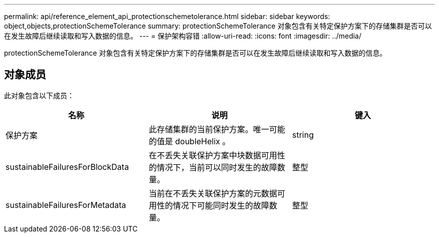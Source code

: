 ---
permalink: api/reference_element_api_protectionschemetolerance.html 
sidebar: sidebar 
keywords: object,objects,protectionSchemeTolerance 
summary: protectionSchemeTolerance 对象包含有关特定保护方案下的存储集群是否可以在发生故障后继续读取和写入数据的信息。 
---
= 保护架构容错
:allow-uri-read: 
:icons: font
:imagesdir: ../media/


[role="lead"]
protectionSchemeTolerance 对象包含有关特定保护方案下的存储集群是否可以在发生故障后继续读取和写入数据的信息。



== 对象成员

此对象包含以下成员：

|===
| 名称 | 说明 | 键入 


 a| 
保护方案
 a| 
此存储集群的当前保护方案。唯一可能的值是 doubleHelix 。
 a| 
string



 a| 
sustainableFailuresForBlockData
 a| 
在不丢失关联保护方案中块数据可用性的情况下，当前可以同时发生的故障数量。
 a| 
整型



 a| 
sustainableFailuresForMetadata
 a| 
当前在不丢失关联保护方案的元数据可用性的情况下可能同时发生的故障数量。
 a| 
整型

|===
